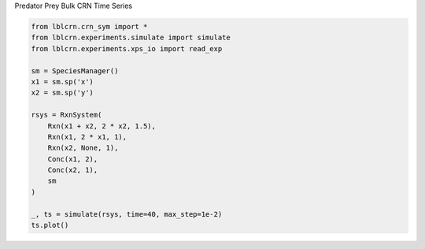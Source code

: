 
.. DO NOT EDIT.
.. THIS FILE WAS AUTOMATICALLY GENERATED BY SPHINX-GALLERY.
.. TO MAKE CHANGES, EDIT THE SOURCE PYTHON FILE:
.. "auto_examples/plot_predator_prey.py"
.. LINE NUMBERS ARE GIVEN BELOW.

.. only:: html

    .. note::
        :class: sphx-glr-download-link-note

        Click :ref:`here <sphx_glr_download_auto_examples_plot_predator_prey.py>`
        to download the full example code

.. rst-class:: sphx-glr-example-title

.. _sphx_glr_auto_examples_plot_predator_prey.py:


Predator Prey Bulk CRN Time Series

.. GENERATED FROM PYTHON SOURCE LINES 4-23



.. image:: /auto_examples/images/sphx_glr_plot_predator_prey_001.png
    :alt: plot predator prey
    :class: sphx-glr-single-img





.. code-block:: default

    from lblcrn.crn_sym import *
    from lblcrn.experiments.simulate import simulate
    from lblcrn.experiments.xps_io import read_exp

    sm = SpeciesManager()
    x1 = sm.sp('x')
    x2 = sm.sp('y')

    rsys = RxnSystem(
        Rxn(x1 + x2, 2 * x2, 1.5),
        Rxn(x1, 2 * x1, 1),
        Rxn(x2, None, 1),
        Conc(x1, 2),
        Conc(x2, 1),
        sm
    )

    _, ts = simulate(rsys, time=40, max_step=1e-2)
    ts.plot()


.. rst-class:: sphx-glr-timing

   **Total running time of the script:** ( 0 minutes  0.297 seconds)


.. _sphx_glr_download_auto_examples_plot_predator_prey.py:


.. only :: html

 .. container:: sphx-glr-footer
    :class: sphx-glr-footer-example



  .. container:: sphx-glr-download sphx-glr-download-python

     :download:`Download Python source code: plot_predator_prey.py <plot_predator_prey.py>`



  .. container:: sphx-glr-download sphx-glr-download-jupyter

     :download:`Download Jupyter notebook: plot_predator_prey.ipynb <plot_predator_prey.ipynb>`


.. only:: html

 .. rst-class:: sphx-glr-signature

    `Gallery generated by Sphinx-Gallery <https://sphinx-gallery.github.io>`_
